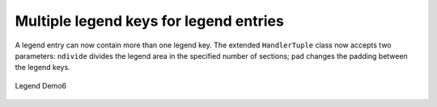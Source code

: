 Multiple legend keys for legend entries
---------------------------------------

A legend entry can now contain more than one legend key. The extended
``HandlerTuple`` class now accepts two parameters: ``ndivide`` divides the
legend area in the specified number of sections; ``pad`` changes the padding
between the legend keys.

.. figure:: ../../gallery/pylab_examples/images/sphx_glr_legend_demo6_001.png
   :target: ../../gallery/pylab_examples/legend_demo6.html
   :align: center
   :scale: 50

   Legend Demo6


